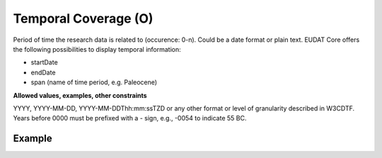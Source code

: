 .. _d:temporalcoverage:

Temporal Coverage (O)
---------------------
Period of time the research data is related to (occurence: 0-n). Could be a date format or plain text. EUDAT Core offers the following possibilities to display temporal information:

* startDate
* endDate
* span (name of time period, e.g. Paleocene)

**Allowed values, examples, other constraints**

YYYY, YYYY-MM-DD, YYYY-MM-DDThh:mm:ssTZD or any other format or level of granularity described in W3CDTF. Years before 0000 must be prefixed with a - sign, e.g., -0054 to indicate 55 BC.


Example
~~~~~~~
.. code-block:: xml
   :linenos:

   <temporalCoverages>
   	<temporalCoverage>
      	<startDate format="ISO-8601">2004-03-02</startDate>
      	<endDate format="ISO-8601">2005-06-02</endDate>
   	</temporalCoverage>
   	<temporalCoverage>
      	<span>Paleocene</span>
   	</temporalCoverage>
   </temporalCoverages>
